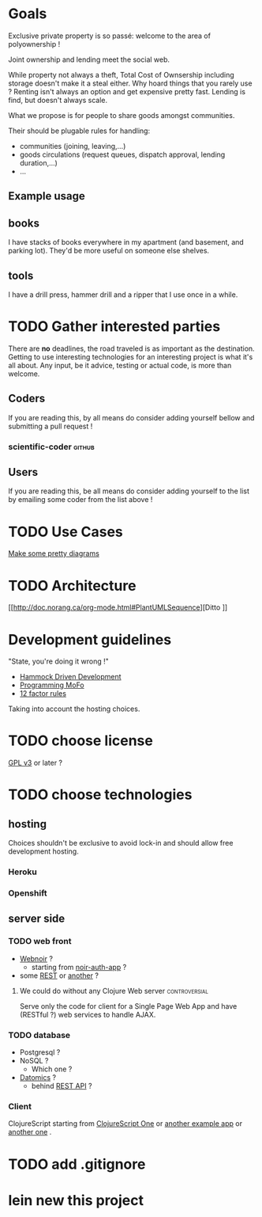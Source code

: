 * Goals
Exclusive private property is so passé: welcome to the area of
polyownership !

Joint ownership and lending meet the social web.

While property not always a theft, Total Cost of Ownsership including
storage doesn't make it a steal either.
Why hoard things that you rarely use ? Renting isn't always an option
and get expensive pretty fast. Lending is find, but doesn't
always scale.

What we propose is for people to share goods amongst communities.

Their should be plugable rules for handling:
- communities (joining, leaving,…)
- goods circulations (request queues, dispatch approval, lending duration,…)
- …

** Example usage
** books
I have stacks of books everywhere in my apartment (and basement, and
parking lot). They'd be more useful on someone else shelves.
** tools
I have a drill press, hammer drill and a ripper that I use once in a while.

* TODO Gather interested parties
There are *no* deadlines, the road traveled is as important as the
destination. Getting to use interesting technologies for an
interesting project is what it's all about. Any input, be it advice,
testing or actual code, is more than welcome.

** Coders
If you are reading this, by all means do consider adding yourself
bellow and submitting a pull request !
*** scientific-coder :github:

** Users
If you are reading this, be all means do consider adding yourself
to the list by emailing some coder from the list above !

* TODO Use Cases
[[http://doc.norang.ca/org-mode.html#PlantUMLUseCase][Make some pretty diagrams]]

* TODO Architecture
[[http://doc.norang.ca/org-mode.html#PlantUMLSequence][Ditto
]]
* Development guidelines
"State, you're doing it wrong !"
- [[http://data-sorcery.org/2010/12/29/hammock-driven-dev/][Hammock Driven Development]]
- [[http://programming-motherfucker.com/][Programming MoFo]]
- [[http://www.12factor.net/][12 factor rules]]

Taking into account the hosting choices.

* TODO choose license
[[https://www.gnu.org/copyleft/gpl.html][GPL v3]] or later ?

* TODO choose technologies
** hosting
Choices shouldn't be exclusive to avoid lock-in and should allow free
development hosting.
*** Heroku

*** Openshift

** server side
*** TODO web front
- [[http://webnoir.org/][Webnoir]] ?
 - starting from [[https://github.com/xavi/noir-auth-app][noir-auth-app]] ?
- some [[https://github.com/acidlabs/rip][REST]] or [[http://clojure-liberator.github.com/][another]] ?

**** We could do without any Clojure Web server               :controversial:
Serve only the code for client for a Single Page Web App and have
(RESTful ?) web services to handle AJAX.
  
*** TODO database
- Postgresql ?
- NoSQL ?
  - Which one ?
- [[http://www.datomic.com/][Datomics]] ?
  - behind [[http://docs.datomic.com/rest.html][REST API]] ?

*** Client
ClojureScript starting from [[http://clojurescriptone.com/][ClojureScript One]] or [[https://github.com/ckirkendall/The-Great-Todo][another example app]]
or [[http://blog.mezeske.com/?p%3D552][another one]] .

* TODO add .gitignore
* lein new this project
